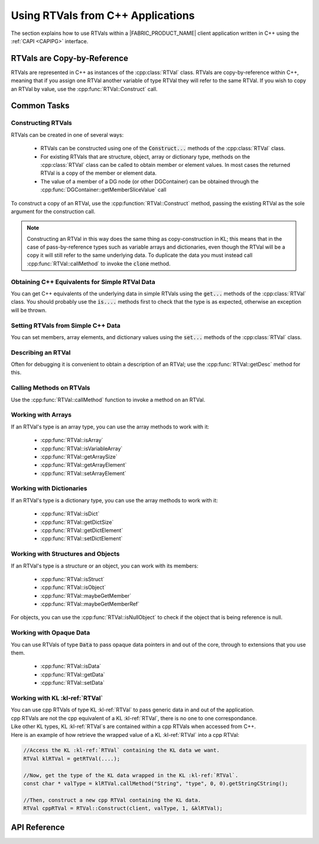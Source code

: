 .. RTVPG.capi:

Using RTVals from C++ Applications
=====================================

The section explains how to use RTVals within a |FABRIC_PRODUCT_NAME| client application written in C++ using the :ref:`CAPI <CAPIPG>` interface.

RTVals are Copy-by-Reference
----------------------------

RTVals are represented in C++ as instances of the :cpp:class:`RTVal` class.  RTVals are copy-by-reference within C++, meaning that if you assign one RTVal another variable of type RTVal they will refer to the same RTVal.  If you wish to copy an RTVal by value, use the :cpp:func:`RTVal::Construct` call.

Common Tasks
------------

Constructing RTVals
~~~~~~~~~~~~~~~~~~~

RTVals can be created in one of several ways:

  - RTVals can be constructed using one of the :code:`Construct...` methods of the :cpp:class:`RTVal` class.

  - For existing RTVals that are structure, object, array or dictionary type, methods on the :cpp:class:`RTVal` class can be called to obtain member or element values.  In most cases the returned RTVal is a copy of the member or element data.

  - The value of a member of a DG node (or other DGContainer) can be obtained through the :cpp:func:`DGContainer::getMemberSliceValue` call

To construct a copy of an RTVal, use the :cpp:function:`RTVal::Construct` method, passing the existing RTVal as the sole argument for the construction call.

.. note::

  Constructing an RTVal in this way does the same thing as copy-construction in KL; this means that in the case of pass-by-reference types such as variable arrays and dictionaries, even though the RTVal will be a copy it will still refer to the same underlying data.  To duplicate the data you must instead call :cpp:func:`RTVal::callMethod` to invoke the :code:`clone` method.

Obtaining C++ Equivalents for Simple RTVal Data
~~~~~~~~~~~~~~~~~~~~~~~~~~~~~~~~~~~~~~~~~~~~~~~

You can get C++ equivalents of the underlying data in simple RTVals using the :code:`get...` methods of the :cpp:class:`RTVal` class.  You should probably use the :code:`is....` methods first to check that the type is as expected, otherwise an exception will be thrown.

Setting RTVals from Simple C++ Data
~~~~~~~~~~~~~~~~~~~~~~~~~~~~~~~~~~~

You can set members, array elements, and dictionary values using the :code:`set...` methods of the :cpp:class:`RTVal` class.

Describing an RTVal
~~~~~~~~~~~~~~~~~~~

Often for debugging it is convenient to obtain a description of an RTVal; use the :cpp:func:`RTVal::getDesc` method for this.

Calling Methods on RTVals
~~~~~~~~~~~~~~~~~~~~~~~~~

Use the :cpp:func:`RTVal::callMethod` function to invoke a method on an RTVal.

Working with Arrays
~~~~~~~~~~~~~~~~~~~

If an RTVal's type is an array type, you can use the array methods to work with it:

  - :cpp:func:`RTVal::isArray`
  - :cpp:func:`RTVal::isVariableArray`
  - :cpp:func:`RTVal::getArraySize`
  - :cpp:func:`RTVal::getArrayElement`
  - :cpp:func:`RTVal::setArrayElement`

Working with Dictionaries
~~~~~~~~~~~~~~~~~~~~~~~~~

If an RTVal's type is a dictionary type, you can use the array methods to work with it:

  - :cpp:func:`RTVal::isDict`
  - :cpp:func:`RTVal::getDictSize`
  - :cpp:func:`RTVal::getDictElement`
  - :cpp:func:`RTVal::setDictElement`

Working with Structures and Objects
~~~~~~~~~~~~~~~~~~~~~~~~~~~~~~~~~~~

If an RTVal's type is a structure or an object, you can work with its members:

  - :cpp:func:`RTVal::isStruct`
  - :cpp:func:`RTVal::isObject`
  - :cpp:func:`RTVal::maybeGetMember`
  - :cpp:func:`RTVal::maybeGetMemberRef`

For objects, you can use the :cpp:func:`RTVal::isNullObject` to check if the object that is being reference is null.

Working with Opaque Data
~~~~~~~~~~~~~~~~~~~~~~~~

You can use RTVals of type :code:`Data` to pass opaque data pointers in and out of the core, through to extensions that you use them.

  - :cpp:func:`RTVal::isData`
  - :cpp:func:`RTVal::getData`
  - :cpp:func:`RTVal::setData`

Working with KL :kl-ref:`RTVal`
~~~~~~~~~~~~~~~~~~~~~~~~~~~~~~~

| You can use cpp RTVals of type KL :kl-ref:`RTVal` to pass generic data in and out of the application. 
| cpp RTVals are not the cpp equivalent of a KL :kl-ref:`RTVal`, there is no one to one correspondance.
| Like other KL types, KL :kl-ref:`RTVal`s are contained within a cpp RTVals when accessed from C++.

| Here is an example of how retrieve the wrapped value of a KL :kl-ref:`RTVal` into a cpp RTVal:
 
.. code-block:: cpp

  //Access the KL :kl-ref:`RTVal` containing the KL data we want. 
  RTVal klRTVal = getRTVal(....);

  //Now, get the type of the KL data wrapped in the KL :kl-ref:`RTVal`. 
  const char * valType = klRTVal.callMethod("String", "type", 0, 0).getStringCString();

  //Then, construct a new cpp RTVal containing the KL data.
  RTVal cppRTVal = RTVal::Construct(client, valType, 1, &klRTVal);
 

API Reference
---------------------------

.. cpp:namespace:: FabricCore

.. cpp:class:: RTVal

  RTVals are represented in C++ as instances of the :code:`RTVal` class.

  .. cpp:function::
    RTVal()

    Creates a new RTVal.  RTVals are copy-by-reference within C++, so this is often used to initialized variables to which RTVals will later be assigned.

  .. cpp:function::
    RTVal( RTVal const &that )

    RTVal copy constructor.  RTVals are copy-by-reference within C++, so this simply makes the RTVal reference to the same RTVal as :code:`that`.

  .. cpp:function::
    RTVal &operator =( RTVal const &that )

    RTVal assignment operator.  RTVals are copy-by-reference within C++, so this simply makes the RTVal refer to the same RTVal as :code:`that`.  If there are no other RTVals refering to our current RTVal, the current RTVal will be freed.


  .. cpp:function::
    static RTVal Construct(Context const &context, char const *typeNameCString, uint32_t argCount, RTVal const *argRTVals)
    static RTVal Construct(Client const &client, char const *typeNameCString, uint32_t argCount, RTVal const *argRTVals)

    Construct a new RTVal using the KL copy construction syntax.  This takes the target type as well as a list of zero or more other RTVals, and it trys to invoke a copy construction from those RTVals.

    Note that invoking this method specifying an :code:`typeNameCString` which is an object type will create a null object reference.  In order to create a new object instance you must use the :code:`Create` method instead.

    Internally, this uses the following KL code to construct the RTVal:

    .. code-block:: kl

      <TypeName> resultRTVal(arg1RTVal, arg2RTVal, ...);

  .. cpp:function::
    static RTVal ConstructBoolean(Context const &context, bool value)
    static RTVal ConstructBoolean(Client const &client, bool value)

    Construct a new RTVal of type :code:`Boolean`, setting the initial value from the value of the parameter :code:`value`.

  .. cpp:function::
    static RTVal ConstructSInt8(Context const &context, int8_t value)
    static RTVal ConstructSInt8(Client const &client, int8_t value)

    Construct a new RTVal of type :code:`SInt8`, setting the initial value from the value of the parameter :code:`value`.

  .. cpp:function::
    static RTVal ConstructSInt16(Context const &context, int16_t value)
    static RTVal ConstructSInt16(Client const &client, int16_t value)

    Construct a new RTVal of type :code:`SInt16`, setting the initial value from the value of the parameter :code:`value`.

  .. cpp:function::
    static RTVal ConstructSInt32(Context const &context, int32_t value)
    static RTVal ConstructSInt32(Client const &client, int32_t value)

    Construct a new RTVal of type :code:`SInt32`, setting the initial value from the value of the parameter :code:`value`.

  .. cpp:function::
    static RTVal ConstructSInt64(Context const &context, int64_t value)
    static RTVal ConstructSInt64(Client const &client, int64_t value)

    Construct a new RTVal of type :code:`SInt64`, setting the initial value from the value of the parameter :code:`value`.

  .. cpp:function::
    static RTVal ConstructUInt8(Context const &context, uint8_t value)
    static RTVal ConstructUInt8(Client const &client, uint8_t value)

    Construct a new RTVal of type :code:`UInt8`, setting the initial value from the value of the parameter :code:`value`.

  .. cpp:function::
    static RTVal ConstructUInt16(Context const &context, uint16_t value)
    static RTVal ConstructUInt16(Client const &client, uint16_t value)

    Construct a new RTVal of type :code:`UInt16`, setting the initial value from the value of the parameter :code:`value`.

  .. cpp:function::
    static RTVal ConstructUInt32(Context const &context, uint32_t value)
    static RTVal ConstructUInt32(Client const &client, uint32_t value)

    Construct a new RTVal of type :code:`UInt32`, setting the initial value from the value of the parameter :code:`value`.

  .. cpp:function::
    static RTVal ConstructUInt64(Context const &context, uint64_t value)
    static RTVal ConstructUInt64(Client const &client, uint64_t value)

    Construct a new RTVal of type :code:`UInt64`, setting the initial value from the value of the parameter :code:`value`.

  .. cpp:function::
    static RTVal ConstructFloat32(Context const &context, float value)
    static RTVal ConstructFloat32(Client const &client, float value)

    Construct a new RTVal of type :code:`Float32`, setting the initial value from the value of the parameter :code:`value`.

  .. cpp:function::
    static RTVal ConstructFloat64(Context const &context, double value)
    static RTVal ConstructFloat64(Client const &client, double value)

    Construct a new RTVal of type :code:`Float64`, setting the initial value from the value of the parameter :code:`value`.

  .. cpp:function::
    static RTVal ConstructString(Context const &context, char const *data, uint32_t length)
    static RTVal ConstructString(Client const &client, char const *data, uint32_t length)

    Construct a new RTVal of type :code:`String`, setting the initial value from the string bytes given by :code:`data` and :code:`length`.  Note that such a string may contain null bytes.

  .. cpp:function::
    static RTVal ConstructString(Context const &context, char const *cString)
    static RTVal ConstructString(Client const &client, char const *cString)

    Construct a new RTVal of type :code:`String`, setting the initial value from a null-terminated (C-style) string bytes given by :code:`cString`.

  .. cpp:function::
    static RTVal ConstructData(Context const &context, void *data)
    static RTVal ConstructData(Client const &client, void *data)

    Construct a new RTVal of type :code:`Data`, setting the initial value to the given pointer value :code:`data`.  This is a simple way of passing pointers to opaque data through the Fabric core to extensions.

  .. cpp:function::
    static RTVal ConstructFixedArray(Context const &context, char const *elementTypeCString, uint32_t size)
    static RTVal ConstructFixedArray(Client const &client, char const *elementTypeCString, uint32_t size)

    Construct a new RTVal that is a fixed array of the given element type and size.  The elements of the array are initialized to the default value for the element type.

  .. cpp:function::
    static RTVal ConstructVariableArray(Context const &context, char const *elementTypeCString)
    static RTVal ConstructVariableArray(Client const &client, char const *elementTypeCString)

    Construct a new RTVal that is a variable array of the given element type.  The array is initially empty (length 0).

  .. cpp:function::
    static RTVal ConstructExternalArray(Context const &context, char const *elementTypeCString, uint32_t size, void *data)
    static RTVal ConstructExternalArray(Client const &client, char const *elementTypeCString, uint32_t size, void *data)

    Construct a new RTVal that is an external array referencing data of the given element type.  The :code:`size` and :code:`data` parameters should point to the array data that is being referenced.

  .. cpp:function::
    static RTVal ConstructDict(Context const &context, char const *keyTypeCString, char const *valueTypeCString)
    static RTVal ConstructDict(Client const &client, char const *keyTypeCString, char const *valueTypeCString)

    Construct a new RTVal that is a dictionary with the given key and value types.  The dictionary is initially empty.

  .. cpp:function::
    static RTVal Create(Context const &context, char const *typeNameCString, uint32_t argCount, RTVal const *argRTVals)
    static RTVal Create(Client const &client, char const *typeNameCString, uint32_t argCount, RTVal const *argRTVals)

    Create a new KL Object of the given type and assign the result to a new RTVal.  If :code:`typeNameCString` is not an object type an exception will be thrown.

    Note that invoking the :code:`Construct` method specifying a :code:`typeNameCString` that is an object type will create a null object reference.  In order to create a new object instance you must use this method instead.

    Internally, this uses the following KL code to construct the RTVal:

    .. code-block:: kl

      <TypeName> resultRTVal = TypeName(arg1RTVal, arg2RTVal, ...);

  .. cpp:function::
    bool getBoolean()

    Return the value of the RTVal that is of type :code:`Boolean`.  If the RTVal is not of type :code:`Boolean` an exception will be thrown.

  .. cpp:function::
    uint8_t getUInt8()

    Return the value of the RTVal that is of type :code:`UInt8`.  IfIf the RTVal is not of type :code:`UInt8` Exception will be thrown.

  .. cpp:function::
    uint16_t getUInt16()

    Return the value of the RTVal that is of type :code:`UInt16`.  IIf the RTVal is not of type :code:`UInt16` an exception will be thrown.

  .. cpp:function::
    uint32_t getUInt32()

    Return the value of the RTVal that is of type :code:`UInt32`.  IIf the RTVal is not of type :code:`UInt32` an exception will be thrown.

  .. cpp:function::
    uint64_t getUInt64()

    Return the value of the RTVal that is of type :code:`UInt64`.  IIf the RTVal is not of type :code:`UInt64` an exception will be thrown.

  .. cpp:function::
    int8_t getSInt8()

    Return the value of the RTVal that is of type :code:`SInt8`.  IfIf the RTVal is not of type :code:`SInt8` Exception will be thrown.

  .. cpp:function::
    int16_t getSInt16()

    Return the value of the RTVal that is of type :code:`SInt16`.  IIf the RTVal is not of type :code:`SInt16` an exception will be thrown.

  .. cpp:function::
    int32_t getSInt32()

    Return the value of the RTVal that is of type :code:`SInt32`.  IIf the RTVal is not of type :code:`SInt32` an exception will be thrown.

  .. cpp:function::
    int64_t getSInt64()

    Return the value of the RTVal that is of type :code:`SInt64`.  IIf the RTVal is not of type :code:`SInt64` an exception will be thrown.

  .. cpp:function::
    float getFloat32()

    Return the value of the RTVal that is of type :code:`Float32`.  If the RTVal is not of type :code:`Float32` an exception will be thrown.

  .. cpp:function::
    void setFloat32( float value )

    Set the value of the RTVal that is of type :code:`Float32` to :code:`value`.  If the RTVal is not of type :code:`Float32` an exception will be thrown.

  .. cpp:function::
    double getFloat64()

    Return the value of the RTVal that is of type :code:`Float64`.  If the RTVal is not of type :code:`Float64` an exception will be thrown.

  .. cpp:function::
    char const *getStringCString()

    Return the value of the RTVal that is of type :code:`String` as a C-string.  If the RTVal is not of type :code:`String` an exception will be thrown.

  .. cpp:function::
    uint32_t getStringLength()

    Return the string length of the RTVal that is of type :code:`String`.  If the RTVal is not of type :code:`String` an exception will be thrown.

  .. cpp:function::
    void *getData()

    Return the value of the RTVal that is of type :code:`Data` as a void pointer.  If the RTVal is not of type :code:`Data` an exception will be thrown.

  .. cpp:function::
    void setData( void *data )

    Set the value of the RTVal that is of type :code:`Data` to the value of the void pointer :ref:`data`.  If the RTVal is not of type :code:`Data` an exception will be thrown.

  .. cpp:function::
    bool isNullObject() const

    Return whether the RTVal that is of an object type is null.  If the RTVal is not of an object type an exception will be thrown.

  .. cpp:function::
    bool isArray() const

    Return whether the RTVal that is of a type that is a fixed, variable or external array of some other type.  Used to check if it's safe to perform array length and indexing calls.

  .. cpp:function::
    bool isVariableArray() const

    Return whether the RTVal is a variable array of some other type. Used to check if it's safe to perform array resizing calls.

  .. cpp:function::
    bool isDict() const

    Return whether the RTVal is of a dictionary type.

  .. cpp:function::
    bool isStruct() const

    Return whether the RTVal is of a structure type.

  .. cpp:function::
    bool isObject() const

    Return whether the RTVal is of an object type.

  .. cpp:function::
    bool isData() const

    Return whether the RTVal is of type :code:`Data`.

  .. cpp:function::
    bool isInterface() const

    Return whether the RTVal is of an interface type.

  .. cpp:function::
    uint32_t getArraySize() const

    Return the length of the RTVal that is of an array type.  If the RTVal is not of an array type, an exception will be thrown.

  .. cpp:function::
    void setArraySize( uint32_t newSize )

    Resize the RTVal that is of a variable array type.  If the RTVal is not of a variable array type, an exception will be thrown.

  .. cpp:function::
    RTVal getArrayElement( uint32_t index ) const

    Return a new RTVal that is a copy of the element of the array-typed RTVal at the given index.  If the RTVal is not of an array type, or the index is out-of-bounds for the array, an exception will be thrown.

  .. cpp:function::
    void setArrayElement( uint32_t index, RTVal const &value )

    Set the element of the array-typed RTVal at the given index.  The parameter :code:`value` must be an RTVal whose type can be casted to the element type of the array.  If the RTVal is not of an array type, or the index is out-of-bounds for the array, an exception will be thrown.

  .. cpp:function::
    uint32_t getDictSize() const

    Get the size (number of key-value pairs) of the RTVal that is of dictionary type.  If the RTVal is not of a dictionary type, an exception will be thrown.

  .. cpp:function::
    RTVal getDictElement( RTVal const &key ) const

    Return a new RTVal that is a copy of the value in the dictionary-typed RTVal for the given key.  :code:`key` must be an RTVal whose type can be casted to the key type of the dictionary.  If the RTVal is not of a dictionary type, or if there is no element for the given key, an exception will be thrown.

  .. cpp:function::
    void setDictElement( RTVal const &key, RTVal const &value )

    Set the value of the dictionary-typed RTVal for the given key.  :code:`key` must be an RTVal whose type can be casted to the key type of the dictionary.  If the RTVal is not of a dictionary type, an exception will be thrown.

  .. cpp:function::
    RTVal maybeGetMember( char const *memberNameCString ) const

    Return a new RTVal that is a copy of the named member in the structure- or object-typed RTVal.  If the RTVal is not of a structure nor object type, an exception will be thrown.  If there is no member named :code:`memberNameCString`, a null RTVal will be returned.

  .. cpp:function::
    RTVal maybeGetMemberRef( char const *memberNameCString ) const

    Return an RTVal that is a reference to the named member in the structure- or object-typed RTVal.  If the RTVal is not of a structure nor object type, or there is no member named :code:`memberNameCString`, an exception will be thrown.
    
    .. note:: It is the caller's personality to ensure that the result does not outlive the structure that it is referring to!

  .. cpp:function:: void setMember(char const *memberNameCString, RTVal const &value)

    Set the named member in the structure- or object-typed RTVal.  :code:`value` must be an RTVal whose type can be casted to the member type.  If the RTVal is not of a structure nor object type, or there is no member named :code:`memberNameCString`, an exception will be thrown.

  .. cpp:function:: RTVal callMethod(char const *resultTypeCString, char const *methodNameCString, uint32_t argCount, RTVal *argRTVals)

    Call a method on an RTVal.  :code:`resultTypeCString` must be the name of the result type of the method call; :code:`methodNameCString` must be the name of the method to call; and :code:`argCount` and :code:`argRTVals` specify the arguments for the call.

    If the method does not return a value, you must specify the empty string for :code:`resultTypeCString`; in this case, a null RTVal will be returned.  Otherwise, the result is a new RTVal that is return value of the method call.

    If no method exists with the given name and that takes the given argument types and whose result type can be casted to the specified type, an exception will be thrown.

  .. cpp:function::
    RTVal getDesc() const
    
    Return a new RTVal of type :code:`String` that is a description of the RTVal.

  .. cpp:function::
    RTVal getTypeName() const
    
    Return a new RTVal of type :code:`String` that is the name of the type of the RTVal.

  .. cpp:function::
    RTVal getJSON() const
    
    Return a new RTVal of type :code:`String` that is JSON-formatted description of the value.

    .. note:: This may not work for all types!

  .. cpp:function::
    void setJSON(RTVal const &jsonVal)

    Set the value of the RTVal from a JSON description obtained with the :code:`getJSON` method.

    .. note:: This may not work for all types!

.. cpp:class:: DGContainer

  There are a few methods on the :code:`DGContainer` class that work with RTVals.  These methods can be used to obtain RTVals that are copies of member value on DGNodes, for example.

  .. cpp:function::
    RTVal getMemberSliceValue(char const *memberCString, uint32_t index)
    
    Return a copy of the member data for the given slice as an RTVal.

  .. cpp:function::
    void setMemberSliceValue(char const *memberCString, uint32_t index, RTVal const &rtVal)

    Set the member data for the given slice from an RTVal.  If the RTVal cannot be casted to the type of the member, an exception will be thrown.

  .. cpp:function::
    RTVal getJSONStringValue()

    Get a JSON description of the container as an RTVal of type :code:`String`.

  .. cpp:function::
    void setJSONStringValue( RTVal const &stringRTVal )

    Set the contents of the container from a JSON-formatted RTVal string obtained with :cpp:func:`DGContainer::getJSONStringValue`

